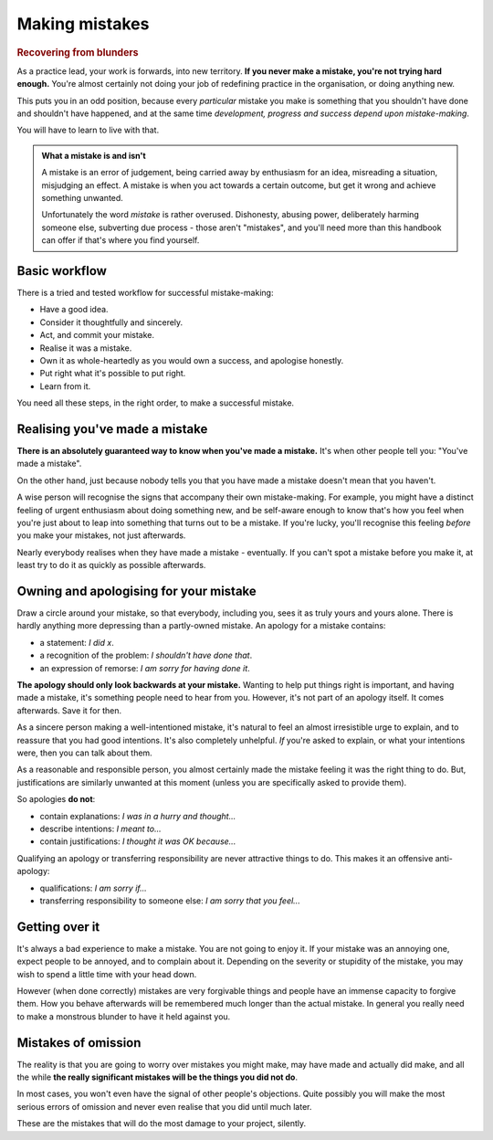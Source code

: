 ===============
Making mistakes
===============

..  rubric:: Recovering from blunders

As a practice lead, your work is forwards, into new territory. **If you never make a mistake, you're not trying hard enough.** You're almost certainly not doing your job of redefining practice in the organisation, or doing anything new.

This puts you in an odd position, because every *particular* mistake you make is something that you shouldn't have done and shouldn't have happened, and at the same time *development, progress and success depend upon mistake-making*.

You will have to learn to live with that.

..  image:: images/mistake.jpg
    :class: floated

..  admonition:: What a mistake is and isn't

    A mistake is an error of judgement, being carried away by enthusiasm for an idea, misreading a situation, misjudging an effect. A mistake is when you act towards a certain outcome, but get it wrong and achieve something unwanted. 

    Unfortunately the word *mistake* is rather overused. Dishonesty, abusing power, deliberately harming someone else, subverting due process - those aren't "mistakes", and you'll need more than this handbook can offer if that's where you find yourself.


Basic workflow
==============

There is a tried and tested workflow for successful mistake-making:

* Have a good idea.
* Consider it thoughtfully and sincerely.
* Act, and commit your mistake.
* Realise it was a mistake.
* Own it as whole-heartedly as you would own a success, and apologise honestly. 
* Put right what it's possible to put right.
* Learn from it.

You need all these steps, in the right order, to make a successful mistake.


Realising you've made a mistake
===============================

**There is an absolutely guaranteed way to know when you've made a mistake.** It's when other people tell you: "You've made a mistake".

On the other hand, just because nobody tells you that you have made a mistake doesn't mean that you haven't.

A wise person will recognise the signs that accompany their own mistake-making. For example, you might have a distinct feeling of urgent enthusiasm about doing something new, and be self-aware enough to know that's how you feel when you're just about to leap into something that turns out to be a mistake. If you're lucky, you'll recognise this feeling *before* you make your mistakes, not just afterwards.

Nearly everybody realises when they have made a mistake - eventually. If you can't spot a mistake before you make it, at least try to do it as quickly as possible afterwards.


Owning and apologising for your mistake
=======================================

Draw a circle around your mistake, so that everybody, including you, sees it as truly yours and yours alone. There is hardly anything more depressing than a partly-owned mistake.
An apology for a mistake contains:

* a statement: *I did x*.
* a recognition of the problem: *I shouldn't have done that*.
* an expression of remorse: *I am sorry for having done it*.

**The apology should only look backwards at your mistake.** Wanting to help put things right is important, and having made a mistake, it's something people need to hear from you. However, it's not part of an apology itself. It comes afterwards. Save it for then. 

As a sincere person making a well-intentioned mistake, it's natural to feel an almost irresistible urge to explain, and to reassure that you had good intentions. It's also completely unhelpful. *If* you're asked to explain, or what your intentions were, then you can talk about them.

As a reasonable and responsible person, you almost certainly made the mistake feeling it was the right thing to do. But, justifications are similarly unwanted at this moment (unless you are specifically asked to provide them).

So apologies **do not**:

* contain explanations: *I was in a hurry and thought...*
* describe intentions: *I meant to...*
* contain justifications: *I thought it was OK because...*

Qualifying an apology or transferring responsibility are never attractive things to do. This makes it an offensive anti-apology:

* qualifications: *I am sorry if...*
* transferring responsibility to someone else: *I am sorry that you feel...*

Getting over it
===============

It's always a bad experience to make a mistake. You are not going to enjoy it. 
If your mistake was an annoying one, expect people to be annoyed, and to complain about it. Depending on the severity or stupidity of the mistake, you may wish to spend a little time with your head down.

However (when done correctly) mistakes are very forgivable things and people have an immense capacity to forgive them. How you behave afterwards will be remembered much longer than the actual mistake. In general you really need to make a monstrous blunder to have it held against you.


Mistakes of omission
====================

The reality is that you are going to worry over mistakes you might make, may have made and actually did make, and all the while **the really significant mistakes will be the things you did not do**. 

In most cases, you won't even have the signal of other people's objections. Quite possibly you will make the most serious errors of omission and never even realise that you did until much later.

These are the mistakes that will do the most damage to your project, silently.
